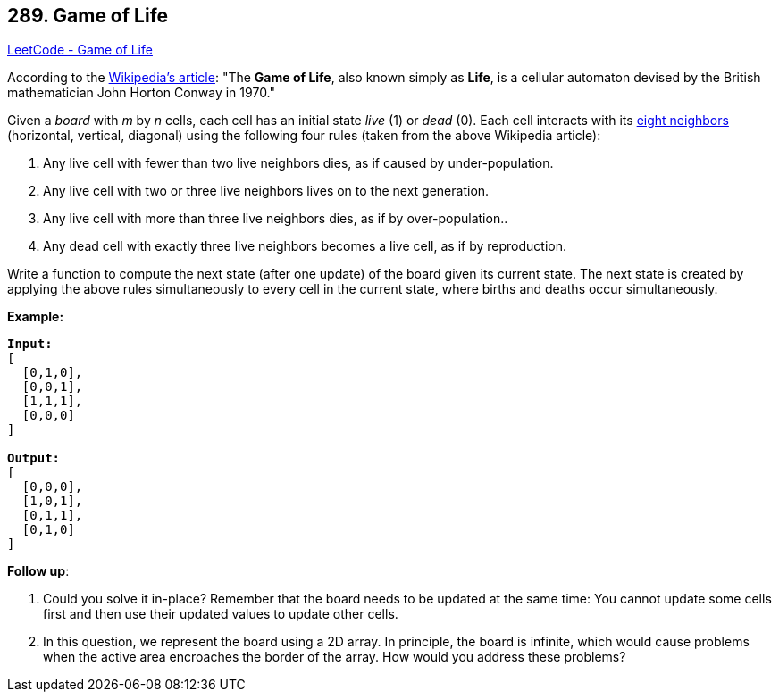 == 289. Game of Life

https://leetcode.com/problems/game-of-life/[LeetCode - Game of Life]

According to the https://en.wikipedia.org/wiki/Conway%27s_Game_of_Life[Wikipedia's article]: "The *Game of Life*, also known simply as *Life*, is a cellular automaton devised by the British mathematician John Horton Conway in 1970."

Given a _board_ with _m_ by _n_ cells, each cell has an initial state _live_ (1) or _dead_ (0). Each cell interacts with its https://en.wikipedia.org/wiki/Moore_neighborhood[eight neighbors] (horizontal, vertical, diagonal) using the following four rules (taken from the above Wikipedia article):


. Any live cell with fewer than two live neighbors dies, as if caused by under-population.
. Any live cell with two or three live neighbors lives on to the next generation.
. Any live cell with more than three live neighbors dies, as if by over-population..
. Any dead cell with exactly three live neighbors becomes a live cell, as if by reproduction.


Write a function to compute the next state (after one update) of the board given its current state. The next state is created by applying the above rules simultaneously to every cell in the current state, where births and deaths occur simultaneously.

*Example:*

[subs="verbatim,quotes,macros"]
----
*Input:*
[
  [0,1,0],
  [0,0,1],
  [1,1,1],
  [0,0,0]
]

*Output:*
[
  [0,0,0],
  [1,0,1],
  [0,1,1],
  [0,1,0]
]
----

*Follow up*:


. Could you solve it in-place? Remember that the board needs to be updated at the same time: You cannot update some cells first and then use their updated values to update other cells.
. In this question, we represent the board using a 2D array. In principle, the board is infinite, which would cause problems when the active area encroaches the border of the array. How would you address these problems?



